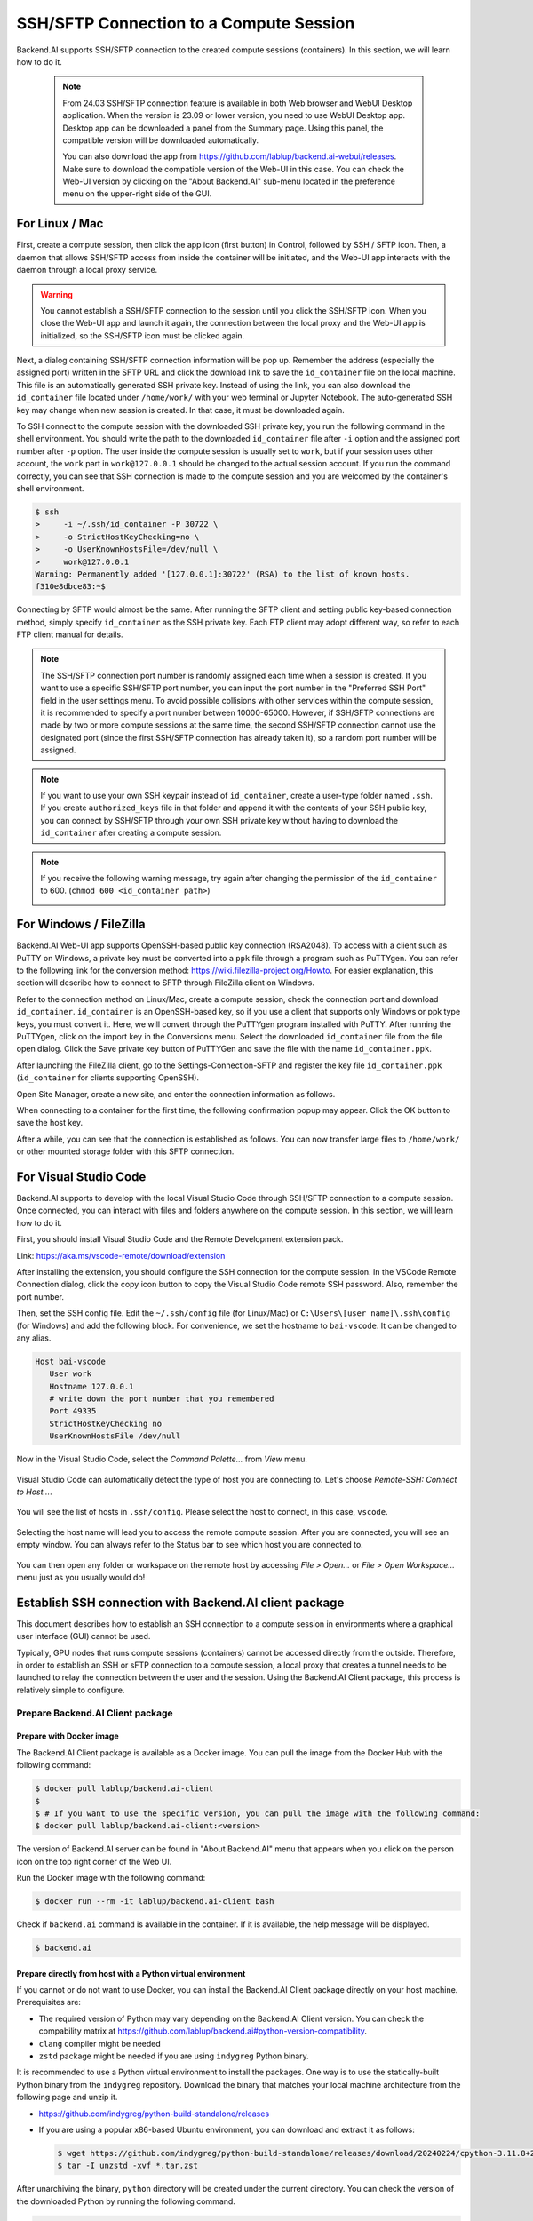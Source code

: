 .. _ssh-sftp-container:

==========================================
SSH/SFTP Connection to a Compute Session
==========================================

Backend.AI supports SSH/SFTP connection to the created compute sessions
(containers). In this section, we will learn how to do it.

   .. note::
      From 24.03 SSH/SFTP connection feature is available in both Web browser and WebUI Desktop application.
      When the version is 23.09 or lower version, you need to use WebUI Desktop app. Desktop app can be downloaded 
      a panel from the Summary page. Using this panel, the compatible version will be downloaded automatically.

      .. image:: app_download_panel.png
         :width: 350
         :align: center

      You can also download the app from
      https://github.com/lablup/backend.ai-webui/releases. Make sure to download
      the compatible version of the Web-UI in this case. You can check the Web-UI
      version by clicking on the "About Backend.AI" sub-menu located in the
      preference menu on the upper-right side of the GUI.

.. .. note::
..    SSH/SFTP connection feature is supported through a WebUI Desktop application. 
..    Currently web-based WebUI does not support this feature due to limitations of file system
..    access on browser-level. Desktop app can be downloaded a panel from the Summary page. Using
..    this panel, the compatible version will be downloaded automatically.

..    .. image:: app_download_panel.png
..       :width: 350
..       :align: center

..    You can also download the app from
..    https://github.com/lablup/backend.ai-webui/releases. Make sure to download
..    the compatible version of the Web-UI in this case. You can check the Web-UI
..    version by clicking on the "About Backend.AI" sub-menu located in the
..    preference menu on the upper-right side of the GUI.

.. _sftp_connection_for_linux_and_mac:

For Linux / Mac
----------------------------------------------------

First, create a compute session, then click the app icon (first button) in
Control, followed by SSH / SFTP icon. Then, a daemon that allows SSH/SFTP access
from inside the container will be initiated, and the Web-UI app interacts with
the daemon through a local proxy service.

.. warning::
   You cannot establish a SSH/SFTP connection to the session until you click
   the SSH/SFTP icon. When you close the Web-UI app and launch it again, the
   connection between the local proxy and the Web-UI app is initialized, so the
   SSH/SFTP icon must be clicked again.

Next, a dialog containing SSH/SFTP connection information will be pop up.
Remember the address (especially the assigned port) written in the SFTP URL and
click the download link to save the ``id_container`` file on the local machine.
This file is an automatically generated SSH private key. Instead of using the
link, you can also download the ``id_container`` file located under
``/home/work/`` with your web terminal or Jupyter Notebook. The auto-generated
SSH key may change when new session is created. In that case, it must be
downloaded again.

.. image:: sftp_app.png
   :alt: Starting SSH/SFTP daemon inside a compute session (container)

To SSH connect to the compute session with the downloaded SSH private key, you
run the following command in the shell environment. You should write the
path to the downloaded ``id_container`` file after ``-i`` option and the
assigned port number after ``-p`` option. The user inside the compute session is
usually set to ``work``, but if your session uses other account, the ``work``
part in ``work@127.0.0.1`` should be changed to the actual session account.  If
you run the command correctly, you can see that SSH connection is made to the
compute session and you are welcomed by the container's shell environment.

.. code-block:: shell

   $ ssh 
   >     -i ~/.ssh/id_container -P 30722 \
   >     -o StrictHostKeyChecking=no \
   >     -o UserKnownHostsFile=/dev/null \
   >     work@127.0.0.1
   Warning: Permanently added '[127.0.0.1]:30722' (RSA) to the list of known hosts.
   f310e8dbce83:~$

Connecting by SFTP would almost be the same. After running the SFTP client and
setting public key-based connection method, simply specify ``id_container``
as the SSH private key. Each FTP client may adopt different way, so refer to
each FTP client manual for details.

.. note::
   The SSH/SFTP connection port number is randomly assigned each time when a session
   is created. If you want to use a specific SSH/SFTP port number, you can input
   the port number in the "Preferred SSH Port" field in the user settings menu.
   To avoid possible collisions with other services within the compute session,
   it is recommended to specify a port number between 10000-65000. However, if
   SSH/SFTP connections are made by two or more compute sessions at the same
   time, the second SSH/SFTP connection cannot use the designated port (since
   the first SSH/SFTP connection has already taken it), so a random port number
   will be assigned.

.. note::
   If you want to use your own SSH keypair instead of ``id_container``, create a
   user-type folder named ``.ssh``. If you create ``authorized_keys`` file in
   that folder and append it with the contents of your SSH public key, you can
   connect by SSH/SFTP through your own SSH private key without having to
   download the ``id_container`` after creating a compute session.

.. note::
   If you receive the following warning message, try again after changing the
   permission of the ``id_container`` to 600. (``chmod 600 <id_container path>``) 

   .. image:: bad_permissions.png
      :alt: Permissions Warning Message


For Windows / FileZilla
--------------------------------------------------------------

Backend.AI Web-UI app supports OpenSSH-based public key connection (RSA2048).
To access with a client such as PuTTY on Windows, a private key must be
converted into a ``ppk`` file through a program such as PuTTYgen. You can refer
to the following link for the conversion method:
https://wiki.filezilla-project.org/Howto. For easier explanation, this section
will describe how to connect to SFTP through FileZilla client on Windows.

Refer to the connection method on Linux/Mac, create a compute session, check the
connection port and download ``id_container``. ``id_container`` is an
OpenSSH-based key, so if you use a client that supports only Windows or ppk type
keys, you must convert it. Here, we will convert through the PuTTYgen program
installed with PuTTY. After running the PuTTYgen, click on the import key in the
Conversions menu. Select the downloaded ``id_container`` file from the file open
dialog. Click the Save private key button of PuTTYGen and save the file with the
name ``id_container.ppk``.

.. image:: puttygen_conversion.png
   :alt: SSH key conversion with PuttyGen

After launching the FileZilla client, go to the Settings-Connection-SFTP
and register the key file ``id_container.ppk`` (``id_container`` for clients
supporting OpenSSH).

.. image:: filezilla_setting.png
   :alt: Filezilla settings to connect to compute session

Open Site Manager, create a new site, and enter the connection information as
follows.

.. image:: filezilla_site_setting.png
   :alt: Filezilla site setting

When connecting to a container for the first time, the following confirmation
popup may appear. Click the OK button to save the host key.

.. image:: unknown_host_key.png
   :width: 500
   :align: center
   :alt: Unknown Host Key dialog

After a while, you can see that the connection is established as follows. You
can now transfer large files to ``/home/work/`` or other mounted storage folder
with this SFTP connection.

.. image:: filezilla_connection_established.png
   :alt: Filezilla connection established


For Visual Studio Code
--------------------------------------------------------------

Backend.AI supports to develop with the local Visual Studio Code through SSH/SFTP
connection to a compute session. Once connected, you can interact with files and
folders anywhere on the compute session. In this section, we will learn how to
do it.

First, you should install Visual Studio Code and the Remote Development
extension pack.

Link: https://aka.ms/vscode-remote/download/extension

.. image:: vscode_install_remote_ssh.png
   :alt: Install remote ssh plugin on Visual Studio Code

After installing the extension, you should configure the SSH connection for the
compute session. In the VSCode Remote Connection dialog, click the copy icon button
to copy the Visual Studio Code remote SSH password. Also, remember the port number.

.. image:: download_ssh_key.png
   :alt: Download SSH Key
   :align: center
   :width: 500

Then, set the SSH config file. Edit the ``~/.ssh/config`` file (for Linux/Mac)
or ``C:\Users\[user name]\.ssh\config`` (for Windows) and add the following block.
For convenience, we set the hostname to ``bai-vscode``. It can be changed to any alias.

.. code-block::

   Host bai-vscode
      User work
      Hostname 127.0.0.1
      # write down the port number that you remembered
      Port 49335
      StrictHostKeyChecking no
      UserKnownHostsFile /dev/null

Now in the Visual Studio Code, select the `Command Palette...` from `View` menu.

  .. image:: vscode_view_commandpalett.png
   :alt: View > comma

Visual Studio Code can automatically detect the type of host you are connecting
to. Let's choose `Remote-SSH: Connect to Host...`.

  .. image:: vscode_remote_ssh_connect.png
   :alt: SSH connect

You will see the list of hosts in ``.ssh/config``. Please select the host to
connect, in this case, ``vscode``.

  .. image:: vscode_remote_ssh_select_host.png
   :alt: Select remote ssh select Host

Selecting the host name will lead you to access the remote compute session.
After you are connected, you will see an empty window. You can always refer to
the Status bar to see which host you are connected to.

  .. image:: vscode_connect_finish.png
   :alt: Finished remote ssh connection

You can then open any folder or workspace on the remote host by accessing `File >
Open...` or `File > Open Workspace...` menu just as you usually would do!

  .. image:: vscode_connected_host_file_open.png
   :alt: open remote host file directory


Establish SSH connection with Backend.AI client package
-------------------------------------------------------

This document describes how to establish an SSH connection to a compute session
in environments where a graphical user interface (GUI) cannot be used.

Typically, GPU nodes that runs compute sessions (containers) cannot be accessed
directly from the outside. Therefore, in order to establish an SSH or sFTP
connection to a compute session, a local proxy that creates a tunnel needs to be
launched to relay the connection between the user and the session. Using the
Backend.AI Client package, this process is relatively simple to configure.

Prepare Backend.AI Client package
^^^^^^^^^^^^^^^^^^^^^^^^^^^^^^^^^

Prepare with Docker image
~~~~~~~~~~~~~~~~~~~~~~~~~

The Backend.AI Client package is available as a Docker image. You can pull the
image from the Docker Hub with the following command:

.. code-block:: bash

   $ docker pull lablup/backend.ai-client
   $
   $ # If you want to use the specific version, you can pull the image with the following command:
   $ docker pull lablup/backend.ai-client:<version>

The version of Backend.AI server can be found in "About Backend.AI" menu that
appears when you click on the person icon on the top right corner of the Web UI.

.. image:: check_backend_server_version.png
   :width: 350
   :align: center

Run the Docker image with the following command:

.. code-block:: bash

   $ docker run --rm -it lablup/backend.ai-client bash

Check if ``backend.ai`` command is available in the container. If it is
available, the help message will be displayed.

.. code-block:: bash

   $ backend.ai

Prepare directly from host with a Python virtual environment
~~~~~~~~~~~~~~~~~~~~~~~~~~~~~~~~~~~~~~~~~~~~~~~~~~~~~~~~~~~~

If you cannot or do not want to use Docker, you can install the Backend.AI Client
package directly on your host machine. Prerequisites are:

- The required version of Python may vary depending on the Backend.AI Client
  version. You can check the compability matrix at
  https://github.com/lablup/backend.ai#python-version-compatibility.
- ``clang`` compiler might be needed
- ``zstd`` package might be needed if you are using ``indygreg`` Python binary.

It is recommended to use a Python virtual environment to install the packages.
One way is to use the statically-built Python binary from the ``indygreg``
repository. Download the binary that matches your local machine architecture
from the following page and unzip it.

- https://github.com/indygreg/python-build-standalone/releases
- If you are using a popular x86-based Ubuntu environment, you can download and
  extract it as follows:

  .. code-block:: bash
  
     $ wget https://github.com/indygreg/python-build-standalone/releases/download/20240224/cpython-3.11.8+20240224-x86_64-unknown-linux-gnu-pgo-full.tar.zst
     $ tar -I unzstd -xvf *.tar.zst

After unarchiving the binary, ``python`` directory will be created under the
current directory. You can check the version of the downloaded Python by running
the following command.

.. code-block:: bash

   $ ./python/install/bin/python3 -V
   Python 3.11.8

To avoid affecting other Python environments on the system, it is recommended to
create a separate Python virtual environment. When you run the following
command, a Python virtual environment will be created under the directory
``.venv.``.

.. code-block:: bash

   $ ./python/install/bin/python3 -m venv .venv

Activate the virtual environment. Since a new virtual environment has been
activated, only the ``pip`` and ``setuptools`` packages will be installed when
you run the ``pip list`` command.

.. code-block:: bash

   $ source .venv/bin/activate
   (.venv) $ pip list
   Package    Version
   ---------- -------
   pip        24.0
   setuptools 65.5.0

Now, install the Backend.AI Client package. Install the client package according
to the server version. Here, we assume that the version is 23.09. If an
installation-related error occurs with the ``netifaces`` package, you may need to
lower the versions of ``pip`` and ``setuptools``. Check if the ``backend.ai``
command is available.

.. code-block:: bash

   (.venv) $ pip install -U pip==24.0 && pip install -U setuptools==65.5.0
   (.venv) $ pip install -U backend.ai-client~=23.09
   (.venv) $ backend.ai

Setting up server connection for CLI
^^^^^^^^^^^^^^^^^^^^^^^^^^^^^^^^^^^^

Create a ``.env`` file and add the following content. Use the same address for
``webserver-url`` that you use to connect to the Web UI service from your
browser.

.. code-block:: bash

   BACKEND_ENDPOINT_TYPE=session
   BACKEND_ENDPOINT=<webserver-url>

Run the following CLI command to connect to the server. Enter the email and
password that you use to log in from your browser. If everything goes well, you
will see the message ``Login succeeded``.

.. code-block:: bash

   $ backend.ai login
   User ID: myuser@test.com
   Password:
   ✓ Login succeeded.

SSH/SCP Connection to Computation Session
^^^^^^^^^^^^^^^^^^^^^^^^^^^^^^^^^^^^^^^^^

Create a compute session from the browser by mounting the folder where you want
to copy the data. You can create the session using CLI as well, but for
convenience, let's assume that you have created it from the browser. Remember
the name of the created compute session. Here, we assume it is
``ibnFmWim-session``.

If you simply want to SSH, execute the following command:

.. code-block:: bash

   $ backend.ai ssh ibnFmWim-session
   ∙ running a temporary sshd proxy at localhost:9922 ...
   work@main1[ibnFmWim-session]:~$

If you want to download the SSH key file and explicitly run the ssh command, you
need to first run the following command to launch a local proxy service that
relays connection from the local machine to the computation session. You can
specify the port (9922) to use on the local machine with the b option.

.. code-block:: bash

   $ backend.ai app ibnFmWim-session sshd -b 9922
   ∙ A local proxy to the application "sshd" provided by the session "ibnFmWim-session" is available at:
     tcp://127.0.0.1:9922

Open another terminal window on your local machine. Move to the working
directory where the ``.env`` file is located, and download the SSH key
automatically generated in the compute session.

.. code-block:: bash

   $ source .venv/bin/activate  # Reactivate the Python virtual environment as this is a different terminal
   $ backend.ai session download ibnFmWim-session id_container
   Downloading files: 3.58kbytes [00:00, 352kbytes/s]
   ✓ Downloaded to /*/client.

You can use the downloaded key to SSH as follows. Since you launched the local
proxy on port 9922, the connection address should be 127.0.0.1 and the port
should be 9922. Use the user account ``work`` for the connection.

.. code-block:: bash

   $ ssh \
       -o StrictHostKeyChecking=no \
       -o UserKnownHostsFile=/dev/null \
       -i ./id_container \
       -p 9922 \
       work@127.0.0.1
   Warning: Permanently added '[127.0.0.1]:9922' (RSA) to the list of known hosts.
   work@

Similarly, you can use the ``scp`` command to copy files. In this case, you
should copy the files to the mounted folder within the compute session to
preserve them even after the session has been terminated.

.. code-block:: bash

   $ scp \
       -o StrictHostKeyChecking=no \
       -o UserKnownHostsFile=/dev/null \
       -i ./id_container \
       -P 9922 \
       test_file.xlsx work@127.0.0.1:/home/work/myfolder/
   Warning: Permanently added '[127.0.0.1]:9922' (RSA) to the list of known hosts.
   test_file.xlsx

When all the tasks are completed, press ``Ctrl-C`` on the first terminal to
cancel the local proxy service.
